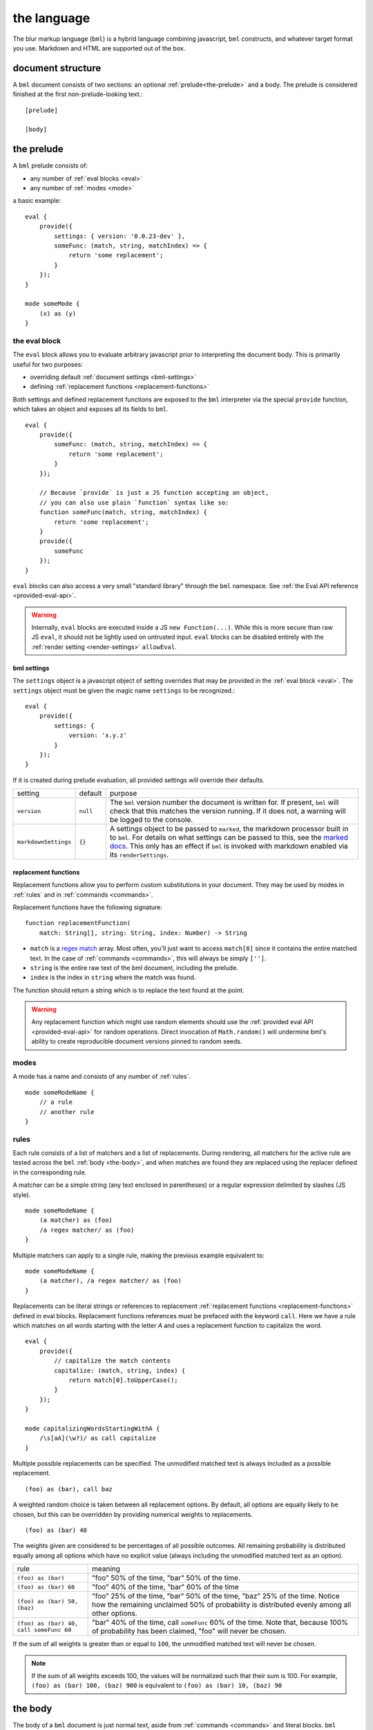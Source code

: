 .. _marked docs: https://github.com/markedjs/marked/blob/master/USING_ADVANCED.md#options
.. _regex match: https://developer.mozilla.org/en-US/docs/Web/JavaScript/Guide/Regular_Expressions

########################
the language
########################

The blur markup language (``bml``) is a hybrid language combining javascript,
``bml`` constructs, and whatever target format you use. Markdown and HTML are
supported out of the box.


.. _document-structure:

******************
document structure
******************

A ``bml`` document consists of two sections: an optional
:ref:`prelude<the-prelude>` and a body. The prelude is considered finished
at the first non-prelude-looking text.::

  [prelude]

  [body]


.. _the-prelude:

***********
the prelude
***********

A ``bml`` prelude consists of:

* any number of :ref:`eval blocks <eval>`
* any number of :ref:`modes <mode>`

a basic example::

  eval {
      provide({
          settings: { version: '0.0.23-dev' },
          someFunc: (match, string, matchIndex) => {
              return 'some replacement';
          }
      });
  }

  mode someMode {
      (x) as (y)
  }

.. _eval:

the eval block
==============

The ``eval`` block allows you to evaluate arbitrary javascript prior to
interpreting the document body. This is primarily useful for two purposes:

* overriding default :ref:`document settings <bml-settings>`
* defining :ref:`replacement functions <replacement-functions>`

Both settings and defined replacement functions are exposed to the
``bml`` interpreter via the special ``provide`` function, which takes
an object and exposes all its fields to ``bml``. ::

  eval {
      provide({
          someFunc: (match, string, matchIndex) => {
              return 'some replacement';
          }
      });

      // Because `provide` is just a JS function accepting an object,
      // you can also use plain `function` syntax like so:
      function someFunc(match, string, matchIndex) {
          return 'some replacement';
      }
      provide({
          someFunc
      });
  }
  
``eval`` blocks can also access a very small "standard library"
through the ``bml`` namespace. See :ref:`the Eval API reference
<provided-eval-api>`.

.. warning::

   Internally, ``eval`` blocks are executed inside a JS ``new
   Function(...)``. While this is more secure than raw JS ``eval``, it
   should not be lightly used on untrusted input. ``eval`` blocks can
   be disabled entirely with the :ref:`render setting
   <render-settings>` ``allowEval``.

.. _bml-settings:

bml settings
------------

The ``settings`` object is a javascript object of setting overrides
that may be provided in the :ref:`eval block <eval>`. The ``settings`` object
must be given the magic name ``settings`` to be recognized.::

  eval {
      provide({
          settings: {
              version: 'x.y.z'
          }
      });
  }

If it is created during prelude evaluation, all provided settings will override
their defaults.

+---------------------+---------+----------------------------------------------+
|setting              |default  |purpose                                       |
+---------------------+---------+----------------------------------------------+
|``version``          |``null`` |The ``bml`` version number the document is    |
|                     |         |written for. If present, ``bml`` will check   |
|                     |         |that this matches the version running. If it  |
|                     |         |does not, a warning will be logged to the     |
|                     |         |console.                                      |
+---------------------+---------+----------------------------------------------+
|``markdownSettings`` |``{}``   |A settings object to be passed to ``marked``, |
|                     |         |the markdown processor built in to ``bml``.   |
|                     |         |For details on what settings can be passed to |
|                     |         |this, see the `marked docs`_. This only has an|
|                     |         |effect if ``bml`` is invoked with markdown    |
|                     |         |enabled via its ``renderSettings``.           |
+---------------------+---------+----------------------------------------------+

.. _replacement-functions:

replacement functions
---------------------

Replacement functions allow you to perform custom substitutions in
your document. They may be used by modes in :ref:`rules` and in
:ref:`commands <commands>`.

Replacement functions have the following signature: ::

  function replacementFunction(
      match: String[], string: String, index: Number) -> String

* ``match`` is a `regex match`_ array. Most often, you'll just want to access
  ``match[0]`` since it contains the entire matched text. In the case of
  :ref:`commands <commands>`, this will always be simply
  ``['']``.
* ``string`` is the entire raw text of the bml document, including the prelude.
* ``index`` is the index in ``string`` where the match was found.

The function should return a string which is to replace the text found at the
point.

.. warning::

   Any replacement function which might use random elements should use the
   :ref:`provided eval API <provided-eval-api>` for random operations.
   Direct invocation of ``Math.random()`` will undermine bml's ability
   to create reproducible document versions pinned to random seeds.

.. _mode:

modes
=====

A mode has a name and consists of any number of :ref:`rules`. ::

  mode someModeName {
      // a rule
      // another rule
  }

.. _rules:

rules
=====

Each rule consists of a list of matchers and a list of replacements.
During rendering, all matchers for the active rule are tested across
the ``bml`` :ref:`body <the-body>`, and when matches are found they
are replaced using the replacer defined in the corresponding rule.

A matcher can be a simple string (any text enclosed in parentheses)
or a regular expression delimited by slashes (JS style). ::

  mode someModeName {
      (a matcher) as (foo)
      /a regex matcher/ as (foo)
  }

Multiple matchers can apply to a single rule, making the previous example
equivalent to: ::

  mode someModeName {
      (a matcher), /a regex matcher/ as (foo)
  }

Replacements can be literal strings or references to replacement
:ref:`replacement functions <replacement-functions>` defined in eval blocks.
Replacement functions references must be prefaced with the keyword ``call``.
Here we have a rule which matches on all words starting with the letter *A* and
uses a replacement function to capitalize the word. ::

  eval {
      provide({
          // capitalize the match contents
          capitalize: (match, string, index) {
              return match[0].toUpperCase();
          }
      });
  }

  mode capitalizingWordsStartingWithA {
      /\s[aA](\w?)/ as call capitalize
  }

Multiple possible replacements can be specified. The unmodified matched text is
always included as a possible replacement. ::

  (foo) as (bar), call baz

A weighted random choice is taken between all replacement options. By default,
all options are equally likely to be chosen, but this can be overridden by
providing numerical weights to replacements. ::

  (foo) as (bar) 40

The weights given are considered to be percentages of all possible outcomes. All remaining probability is distributed equally among all options which have no explicit value (always including the unmodified matched text as an option).

+----------------------------------------+-------------------------------------+
|rule                                    |meaning                              |
+----------------------------------------+-------------------------------------+
|``(foo) as (bar)``                      |"foo" 50% of the time, "bar" 50% of  |
|                                        |the time.                            |
+----------------------------------------+-------------------------------------+
|``(foo) as (bar) 60``                   |"foo" 40% of the time, "bar" 60% of  |
|                                        |the time                             |
+----------------------------------------+-------------------------------------+
|``(foo) as (bar) 50, (baz)``            |"foo" 25% of the time, "bar" 50% of  |
|                                        |the time, "baz" 25% of the time.     |
|                                        |Notice how the remaining unclaimed   |
|                                        |50% of probability is distributed    |
|                                        |evenly among all other options.      |
+----------------------------------------+-------------------------------------+
|``(foo) as (bar) 40, call someFunc 60`` |"bar" 40% of the time, call          |
|                                        |``someFunc`` 60% of the time. Note   |
|                                        |that, because 100% of probability has|
|                                        |been claimed, "foo" will never be    |
|                                        |chosen.                              |
+----------------------------------------+-------------------------------------+


If the sum of all weights is greater than or equal to ``100``, the unmodified
matched text will never be chosen.

.. note::

   If the sum of all weights exceeds 100, the values will be normalized such
   that their sum is 100. For example, ``(foo) as (bar) 100, (baz) 900`` is
   equivalent to ``(foo) as (bar) 10, (baz) 90``

.. _the-body:

********
the body
********

The body of a ``bml`` document is just normal text, aside from
:ref:`commands <commands>` and literal blocks. ``bml`` considers the
body to have begun at its first encounter of non-prelude-like text.

.. _literal-blocks:

literal blocks
==============

Literal blocks tell ``bml`` that their enclosed text should not be processed by
any rules. They are notated with double square brackets: ::

  [[this text will never be processed by any rules]]


.. _commands:

commands
========

Commands tell ``bml`` to do something during body processing. They are notated
with curly braces.

.. _mode-changes:

mode changes
------------

The active mode can be changed at any time using a ``use`` command: ::

  // prelude...

  text immediately following the prelude will not have an active mode.

  {use someMode}

  this text will be processed using `someMode`

.. _choose-commands:

choose commands
---------------

A weighted choice may be declared inline using the same syntax for the
replacement component of :ref:`rules <rules>`: ::

  this is {(some text) 30, (an example), call someFunc}

30% of the time, this will be rendered as *"this is some text"*, 35% of the
time as *"this is an example"*, and 35% of the time ``someFunc`` will be called.

This is interpreted exactly as if it were a one-off rule which applies at the
point of the command. The only difference is that invoked replacement functions
will be passed the ``match`` argument of ``['']``.

This can also be useful for unconditionally calling functions with a single-choice block: ::

  {call someFunc}

.. _reference-commands:
  
references
----------

For more context-dependent text, it can be necessary for some choices to depend on the results of previously made choices. ``bml`` experimentally supports this with a system of references and back-references.

Any :ref:`choose command <choose-commands>` can be prefixed with an identifier like so: ::

  {SomeChoiceIdentifier: (Alice), (Bob)} went to the store.

This identifier can then be referred back to using a reference command mapping the result from ``SomeChoiceIdentifier`` to other text by index: ::

  {@SomeChoiceIdentifier: 0 -> (She), 1 -> (He)} bought some tofu.

Reference commands need not exhaustively cover every possible outcome from the referred choice, but a fallback option should be provided as the final branch and without an associated index arrow: ::

  {Name: (Alex), (Riley), (Alice)} went to the store.
  {@Name: 2 -> (She), (They)} bought some tofu.

Fallback options are also necessary if the referred choice was never made. This can happen if the referred choice is in a :ref:`nested evaluation <nested-evaluation>` path that was not taken. If a reference command refers to an unexcuted (or non-existant) choice, or if it provides no mapping for the choice index, the fallback will be used. If no fallback is present, a warning will be logged and an empty string will be inserted.

Bare references without any branches or fallback will unconditionally copy the output from the referred choice, including any nested evaluations executed within it: ::

    {Name: (Alice), (Bob)}
    {@Name}

For complex documents, it can be helpful to define complex or frequently referenced choices separately from their use. This can be achieved by marking named choices as silent with a ``#`` identifier prefix. Silent choices are executed and tracked, but not inserted in the output text: ::

  {#Name: (Alice), (Bob)}
  {@Name}
  
.. _nested-evaluation:

*****************
nested evaluation
*****************

Text replacements inserted by :ref:`choose commands <choose-commands>`, :ref:`reference commands <reference-commands>`, and :ref:`rules <rules>` are themselves treated as body bml, so they can contain everything from choose commands to call commands to mode switches. Modes and rules are evaluated on them as well.

For instance, we could set up nested choices like so: ::
  
  outer with {(inner 1), (inner 2 with {(nested 1!), (nested 2!)})}
  
In effect, this results in a choice tree with the following possible paths:

* outer with inner 1
* outer with inner 2 with nested 1!
* outer with inner 2 with nested 2!

As you can imagine, these can become messy quickly in nested branches, so it's best practice to incorporate line breaks: ::

  outer with {
    (inner 1),
    (inner 2 with {
      (nested 1!), (nested 2!)})}

But be sure to include those line breaks in the braces part of the declaration, not the inner text in parentheses, since those will be interpreted as part of the replacement text.

Rules are also evaluated on chosen text, for instance: ::

  mode exampleMode {
    (foo) as (bar) 50, (baz) 25
  }
  
  some outer text with {
    (inner without magic word),
    (inner with magic word foo)}

Which can be rendered as:

* some outer text with inner without magic word
* some outer text with inner with magic word bar
* some outer text with inner with magic word baz
* some outer text with inner with magic word foo [no-op rule branch taking the unclaimed probability of 25% in the rule]

Note that nested evaluation *does not* occur on text inserted by function calls or by text left untouched by "no-op" rule branches.

.. _escapes:

escapes
=======

Special characters like brackets and braces can be inserted literally
by prefixing them with a backslash escape: ::

  \{these braces will be inserted literally\}

Escapes can also be used to insert **visual line breaks**. By making
the last character in a line a backslash, the line break and any
following whitespace is collapsed into a single whitespace. For
example, ::

  foo\
       bar

will be rendered as simply "foo bar". This is useful for visually
organizing and indenting complex text, especially in nested choices.
